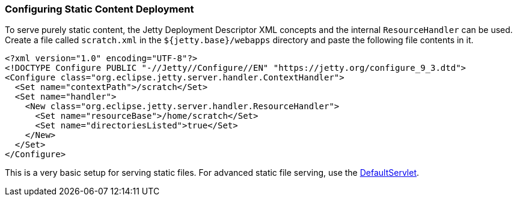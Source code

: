 //
//  ========================================================================
//  Copyright (c) 1995-2022 Mort Bay Consulting Pty Ltd and others.
//  ========================================================================
//  All rights reserved. This program and the accompanying materials
//  are made available under the terms of the Eclipse Public License v1.0
//  and Apache License v2.0 which accompanies this distribution.
//
//      The Eclipse Public License is available at
//      http://www.eclipse.org/legal/epl-v10.html
//
//      The Apache License v2.0 is available at
//      http://www.opensource.org/licenses/apache2.0.php
//
//  You may elect to redistribute this code under either of these licenses.
//  ========================================================================
//

[[static-content-deployment]]
=== Configuring Static Content Deployment

To serve purely static content, the Jetty Deployment Descriptor XML concepts and the internal `ResourceHandler` can be used.
Create a file called `scratch.xml` in the `${jetty.base}/webapps` directory and paste the following file contents in it.

[source, xml]
----
<?xml version="1.0" encoding="UTF-8"?>
<!DOCTYPE Configure PUBLIC "-//Jetty//Configure//EN" "https://jetty.org/configure_9_3.dtd">
<Configure class="org.eclipse.jetty.server.handler.ContextHandler">
  <Set name="contextPath">/scratch</Set>
  <Set name="handler">
    <New class="org.eclipse.jetty.server.handler.ResourceHandler">
      <Set name="resourceBase">/home/scratch</Set>
      <Set name="directoriesListed">true</Set>
    </New>
  </Set>
</Configure>
----

This is a very basic setup for serving static files.
For advanced static file serving, use the link:{JDURL}/org/eclipse/jetty/servlet/DefaultServlet.html[DefaultServlet].
